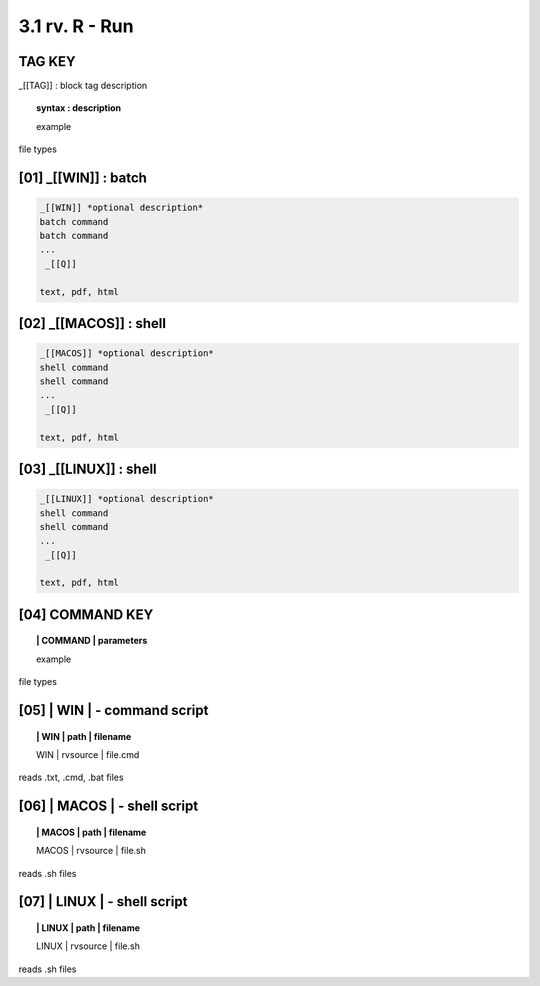 3.1  rv. **R** - Run
======================

**TAG KEY**  
----------------------------------

_[[TAG]] : block tag description
        
.. raw:: html

    <hr>

.. topic::  syntax : description

  example

file types



**[01]** _[[WIN]] : batch
------------------------------------

.. raw:: html

    <hr>

.. code-block:: text
    
  _[[WIN]] *optional description*
  batch command
  batch command
  ...
   _[[Q]]

  text, pdf, html


**[02]** _[[MACOS]] : shell
--------------------------------------

.. raw:: html

    <hr>

.. code-block:: text
    
  _[[MACOS]] *optional description*
  shell command
  shell command
  ...
   _[[Q]]

  text, pdf, html


**[03]** _[[LINUX]] : shell 
---------------------------------

.. raw:: html

    <hr>

.. code-block:: text
    
  _[[LINUX]] *optional description*
  shell command
  shell command
  ...
   _[[Q]]

  text, pdf, html



**[04]** COMMAND KEY
----------------------

.. raw:: html

    <hr>


.. topic:: | COMMAND | parameters

  example

file types



**[05]** | WIN | - command script
-------------------------------------------

.. raw:: html

    <hr>


.. topic:: | WIN | path | filename

  | WIN | rvsource | file.cmd


reads .txt, .cmd, .bat  files


**[06]** | MACOS | - shell script
-------------------------------------------

.. raw:: html

    <hr>


.. topic:: | MACOS | path | filename  


  | MACOS | rvsource | file.sh


reads .sh files

**[07]** | LINUX | - shell script
-------------------------------------------

.. raw:: html

    <hr>

.. topic:: | LINUX | path | filename 

  | LINUX | rvsource | file.sh   


reads .sh files

